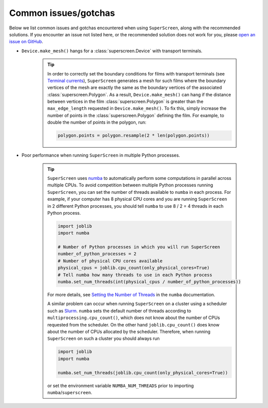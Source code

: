 .. superscreen

.. _gotchas:

*********************
Common issues/gotchas
*********************

Below we list common issues and gotchas encountered when using ``SuperScreen``, along with the recommended solutions.
If you encounter an issue not listed here, or the recommended solution does not work for you, please
`open an issue on GitHub <https://github.com/loganbvh/superscreen/issues>`_.

- ``Device.make_mesh()`` hangs for a :class:`superscreen.Device` with transport terminals.

    .. tip::
        In order to correctly set the boundary conditions for films with transport terminals
        (see `Terminal currents <notebooks/terminal-currents.ipynb>`_), ``SuperScreen`` generates
        a mesh for such films where the boundary vertices of the mesh are exactly the same as the
        boundary vertices of the associated :class:`superscreen.Polygon`. As a result, ``Device.make_mesh()``
        can hang if the distance between vertices in the film :class:`superscreen.Polygon` is greater than
        the ``max_edge_length`` requested in ``Device.make_mesh()``. To fix this, simply increase the number
        of points in the :class:`superscreen.Polygon` defining the film. For example, to double the number of points
        in the polygon, run:

        .. code-block:: python

            polygon.points = polygon.resample(2 * len(polygon.points))

  

- Poor performance when running ``SuperScreen`` in multiple Python processes.

    .. tip::    
        ``SuperScreen`` uses `numba <https://numba.pydata.org/>`_ to automatically perform some computations in parallel
        across multiple CPUs. To avoid competition between multiple Python processes running ``SuperScreen``,
        you can set the number of threads available to ``numba`` in each process. For example, if your computer
        has 8 physical CPU cores and you are running ``SuperScreen`` in 2 different Python processes,
        you should tell ``numba`` to use 8 / 2 = 4 threads in each Python process.

        .. code-block:: python

            import joblib
            import numba

            # Number of Python processes in which you will run SuperScreen
            number_of_python_processes = 2
            # Number of physical CPU cores available
            physical_cpus = joblib.cpu_count(only_physical_cores=True)
            # Tell numba how many threads to use in each Python process
            numba.set_num_threads(int(physical_cpus / number_of_python_processes))

        For more details, see `Setting the Number of Threads <https://numba.pydata.org/numba-doc/latest/user/threading-layer.html#setting-the-number-of-threads>`_
        in the ``numba`` documentation.

        A similar problem can occur when running ``SuperScreen`` on a cluster using a scheduler such as
        `Slurm <https://slurm.schedmd.com/documentation.html>`_. ``numba`` sets the default number of threads
        according to ``multiprocessing.cpu_count()``, which does not know about the number of CPUs requested
        from the scheduler. On the other hand ``joblib.cpu_count()`` does know about the number of CPUs
        allocated by the scheduler. Therefore, when running ``SuperScreen`` on such a cluster you should always run

        .. code-block:: python

            import joblib
            import numba

            numba.set_num_threads(joblib.cpu_count(only_physical_cores=True))

        or set the environment variable ``NUMBA_NUM_THREADS`` prior to importing ``numba``/``superscreen``.



